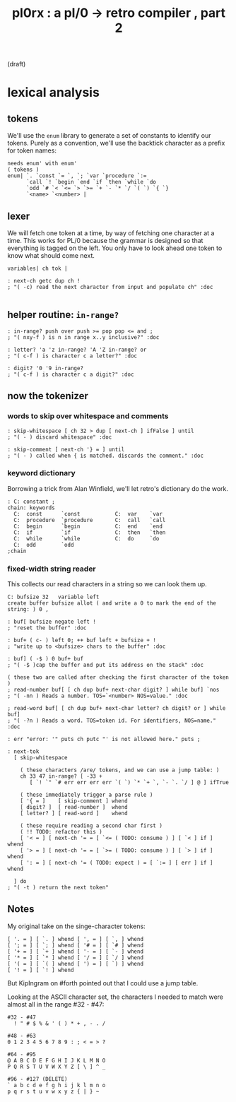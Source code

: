 #+title: pl0rx : a pl/0 → retro compiler , part 2
(draft)

* lexical analysis
** tokens
We'll use the =enum= library to generate a set of constants to identify our tokens. Purely as a convention, we'll use the backtick character as a prefix for token names:
#+begin_src retro
  needs enum' with enum'
  ( tokens )
  enum| `. `const `= `, `; `var `procedure `:=
        `call `! `begin `end `if `then `while `do
        `odd `# `< `<= `> `>= `+ `- `* `/ `( `) `{ `}
        `<name> `<number> |
#+end_src

** lexer
We will fetch one token at a time, by way of fetching one character at a time. This works for PL/0 because the grammar is designed so that everything is tagged on the left. You only have to look ahead one token to know what should come next.

#+begin_src retro
  variables| ch tok |

  : next-ch getc dup ch !
  ; "( -c) read the next character from input and populate ch" :doc

#+end_src

** helper routine: =in-range?=
#+begin_src retro
  : in-range? push over push >= pop pop <= and ;
  ; "( nxy-f ) is n in range x..y inclusive?" :doc

  : letter? 'a 'z in-range? 'A 'Z in-range? or
  ; "( c-f ) is character c a letter?" :doc

  : digit? '0 '9 in-range?
  ; "( c-f ) is character c a digit?" :doc
#+end_src

** now the tokenizer
*** words to skip over whitespace and comments
#+begin_src retro
  : skip-whitespace [ ch 32 > dup [ next-ch ] ifFalse ] until
  ; "( - ) discard whitespace" :doc
  
  : skip-comment [ next-ch '} = ] until
  ; "( - ) called when { is matched. discards the comment." :doc
#+end_src

*** keyword dictionary

Borrowing a trick from Alan Winfield, we'll let retro's dictionary do the work.

#+begin_src retro
  : C: constant ;
  chain: keywords
    C:  const      `const           C:  var    `var
    C:  procedure  `procedure       C:  call   `call
    C:  begin      `begin           C:  end    `end
    C:  if         `if              C:  then   `then
    C:  while      `while           C:  do     `do
    C:  odd        `odd
  ;chain
#+end_src

*** fixed-width string reader
This collects our read characters in a string so we can look them up.

#+begin_src retro
  C: bufsize 32   variable left
  create buffer bufsize allot ( and write a 0 to mark the end of the string: ) 0 ,
  
  : buf[ bufsize negate left !
  ; "reset the buffer" :doc
  
  : buf+ ( c- ) left 0; ++ buf left + bufsize + !
  ; "write up to <bufsize> chars to the buffer" :doc
  
  : buf] ( -$ ) 0 buf+ buf
  ; "( -$ )cap the buffer and put its address on the stack" :doc
  
  ( these two are called after checking the first character of the token )
  ; read-number buf[ [ ch dup buf+ next-char digit? ] while buf] `nos
  ; "( -nn ) Reads a number. TOS=`<number> NOS=value." :doc
  
  ; read-word buf[ [ ch dup buf+ next-char letter? ch digit? or ] while buf]
  ; "( -?n ) Reads a word. TOS=token id. For identifiers, NOS=name." :doc
    
  : err "error: '" puts ch putc "' is not allowed here." puts ;
  
  : next-tok
    [ skip-whitespace

      ( these characters /are/ tokens, and we can use a jump table: )
      ch 33 47 in-range? [ -33 +
         [ `! `" `# err err err err `( `) `* `+ `, `- `. `/ ] @ ] ifTrue

      ( these immediately trigger a parse rule )
      [ '{ = ]    [ skip-comment ] whend
      [ digit? ]  [ read-number ]  whend
      [ letter? ] [ read-word ]    whend
  
      ( these require reading a second char first )
      ( !! TODO: refactor this )
      [ '< = ] [ next-ch '= = [ `<= ( TODO: consume ) ] [ `< ] if ] whend
      [ '> = ] [ next-ch '= = [ `>= ( TODO: consume ) ] [ `> ] if ] whend
      [ ': = ] [ next-ch '= ( TODO: expect ) = [ `:= ] [ err ] if ] whend

    ] do
  ; "( -t ) return the next token"
#+end_src



** Notes
My original take on the singe-character tokens:

#+begin_src retro
  [ '. = ] [ `. ] whend [ ', = ] [ `, ] whend
  [ '; = ] [ `; ] whend [ '# = ] [ `# ] whend
  [ '+ = ] [ `+ ] whend [ '- = ] [ `- ] whend
  [ '* = ] [ `* ] whend [ '/ = ] [ `/ ] whend
  [ '( = ] [ `( ] whend [ ') = ] [ `) ] whend
  [ '! = ] [ `! ] whend
#+end_src

But KipIngram on #forth pointed out that I could use a jump table.

Looking at the ASCII character set, the characters I needed to match
were almost all in the range #32 - #47:

: #32 - #47
:   ! " # $ % & ' ( ) * + , - . /

: #48 - #63
: 0 1 2 3 4 5 6 7 8 9 : ; < = > ?

: #64 - #95
: @ A B C D E F G H I J K L M N O
: P Q R S T U V W X Y Z [ \ ] ^ _

: #96 - #127 (DELETE)
: ` a b c d e f g h i j k l m n o
: p q r s t u v w x y z { | } ~
